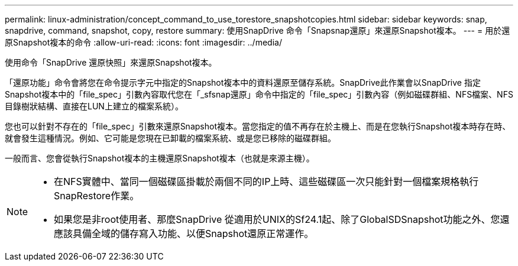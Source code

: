 ---
permalink: linux-administration/concept_command_to_use_torestore_snapshotcopies.html 
sidebar: sidebar 
keywords: snap, snapdrive, command, snapshot, copy, restore 
summary: 使用SnapDrive 命令「Snapsnap還原」來還原Snapshot複本。 
---
= 用於還原Snapshot複本的命令
:allow-uri-read: 
:icons: font
:imagesdir: ../media/


[role="lead"]
使用命令「SnapDrive 還原快照」來還原Snapshot複本。

「還原功能」命令會將您在命令提示字元中指定的Snapshot複本中的資料還原至儲存系統。SnapDrive此作業會以SnapDrive 指定Snapshot複本中的「file_spec」引數內容取代您在「_sfsnap還原」命令中指定的「file_spec」引數內容（例如磁碟群組、NFS檔案、NFS目錄樹狀結構、直接在LUN上建立的檔案系統）。

您也可以針對不存在的「file_spec」引數來還原Snapshot複本。當您指定的值不再存在於主機上、而是在您執行Snapshot複本時存在時、就會發生這種情況。例如、它可能是您現在已卸載的檔案系統、或是您已移除的磁碟群組。

一般而言、您會從執行Snapshot複本的主機還原Snapshot複本（也就是來源主機）。

[NOTE]
====
* 在NFS實體中、當同一個磁碟區掛載於兩個不同的IP上時、這些磁碟區一次只能針對一個檔案規格執行SnapRestore作業。
* 如果您是非root使用者、那麼SnapDrive 從適用於UNIX的Sf24.1起、除了GlobalSDSnapshot功能之外、您還應該具備全域的儲存寫入功能、以便Snapshot還原正常運作。


====